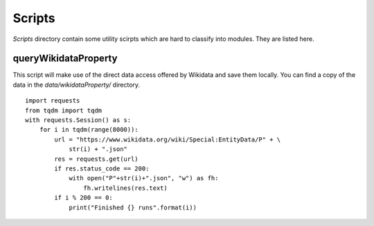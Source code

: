 Scripts
=========================================

`Scripts` directory contain some utility scirpts which are hard to classify into modules. They are listed here.


queryWikidataProperty
#####################

This script will make use of the direct data access offered by Wikidata and save them locally. You can find a copy of the data in the `data/wikidataProperty/` directory.

::

    import requests
    from tqdm import tqdm
    with requests.Session() as s:
        for i in tqdm(range(8000)):
            url = "https://www.wikidata.org/wiki/Special:EntityData/P" + \
                str(i) + ".json"
            res = requests.get(url)
            if res.status_code == 200:
                with open("P"+str(i)+".json", "w") as fh:
                    fh.writelines(res.text)
            if i % 200 == 0:
                print("Finished {} runs".format(i))